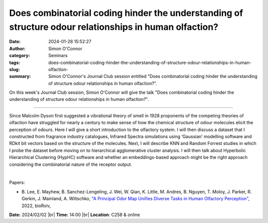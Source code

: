 Does combinatorial coding hinder the understanding of structure odour relationships in human olfaction?
########################################################################################################
:date: 2024-01-28 15:52:27
:author: Simon O'Connor
:category: Seminars
:tags: 
:slug: does-combinatorial-coding-hinder-the-understanding-of-structure-odour-relationships-in-human-olfaction-
:summary: Simon O'Connor's Journal Club session entitled "Does combinatorial coding hinder the understanding of structure odour relationships in human olfaction?".

On this week's Journal Club session, Simon O'Connor will give the talk "Does combinatorial coding hinder the understanding of structure odour relationships in human olfaction?".

------------

Since Malcolm Dyson first suggested a vibrational theory of smell in 1928 proponents of
the competing theories of olfaction have struggled for nearly a century to make sense of
how the chemical structure of odour molecules elicit the perception of odours. Here I will
give a short introduction to the olfactory system. I will then discuss a dataset that I
constructed from fragrance industry catalogues, Infrared Spectra simulations using
‘Gaussian’ modelling software and RDkit bit vectors based on the structure of the
molecules. Next, I will describe KNN and Random Forrest studies in which I probe the
dataset before moving on to hierarchical agglomerative cluster analysis. I will then talk
about Hyperbolic Hierarchical Clustering (HypHC) software and whether an embeddings-based
approach might be the right approach considering the combinatorial nature of the receptor
output.

|

Papers:

- B. Lee, E. Mayhew, B. Sanchez-Lengeling, J. Wei, W. Qian, K. Little, M. Andres, B. Nguyen, T. Moloy, J. Parker, R. Gerkin, J. Mainland, A. Wiltschko, `"A Principal Odor Map Unifies Diverse Tasks in Human Olfactory Perception"
  <https://doi.org/10.1101/2022.09.01.504602>`__, 2022, bioRxiv,  


**Date:**  2024/02/02 |br|
**Time:** 14:00 |br|
**Location**: C258 & online

.. |br| raw:: html

	<br />
